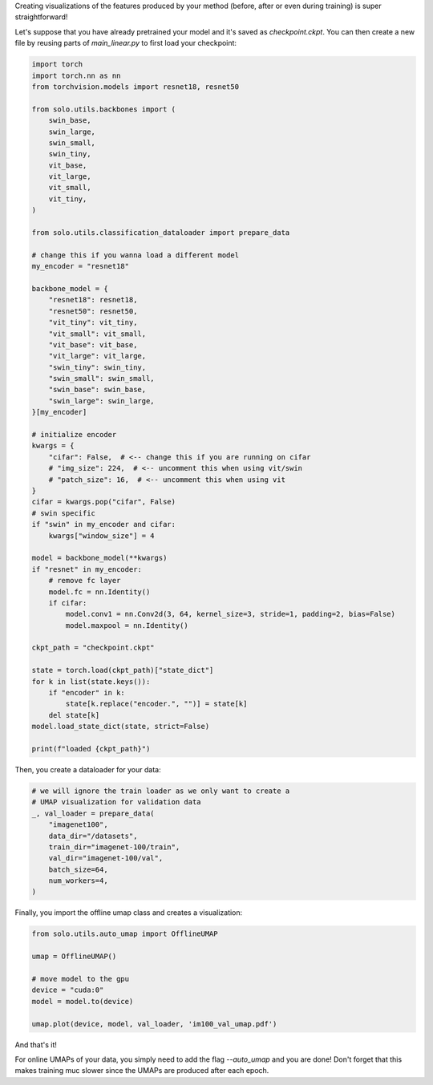 Creating visualizations of the features produced by your method (before, after or even during training) is super straightforward!

Let's suppose that you have already pretrained your model and it's saved as `checkpoint.ckpt`.
You can then create a new file by reusing parts of `main_linear.py` to first load your checkpoint:

.. code-block:: python

    import torch
    import torch.nn as nn
    from torchvision.models import resnet18, resnet50

    from solo.utils.backbones import (
        swin_base,
        swin_large,
        swin_small,
        swin_tiny,
        vit_base,
        vit_large,
        vit_small,
        vit_tiny,
    )

    from solo.utils.classification_dataloader import prepare_data

    # change this if you wanna load a different model
    my_encoder = "resnet18"

    backbone_model = {
        "resnet18": resnet18,
        "resnet50": resnet50,
        "vit_tiny": vit_tiny,
        "vit_small": vit_small,
        "vit_base": vit_base,
        "vit_large": vit_large,
        "swin_tiny": swin_tiny,
        "swin_small": swin_small,
        "swin_base": swin_base,
        "swin_large": swin_large,
    }[my_encoder]

    # initialize encoder
    kwargs = {
        "cifar": False,  # <-- change this if you are running on cifar
        # "img_size": 224,  # <-- uncomment this when using vit/swin
        # "patch_size": 16,  # <-- uncomment this when using vit
    }
    cifar = kwargs.pop("cifar", False)
    # swin specific
    if "swin" in my_encoder and cifar:
        kwargs["window_size"] = 4

    model = backbone_model(**kwargs)
    if "resnet" in my_encoder:
        # remove fc layer
        model.fc = nn.Identity()
        if cifar:
            model.conv1 = nn.Conv2d(3, 64, kernel_size=3, stride=1, padding=2, bias=False)
            model.maxpool = nn.Identity()

    ckpt_path = "checkpoint.ckpt"

    state = torch.load(ckpt_path)["state_dict"]
    for k in list(state.keys()):
        if "encoder" in k:
            state[k.replace("encoder.", "")] = state[k]
        del state[k]
    model.load_state_dict(state, strict=False)

    print(f"loaded {ckpt_path}")


Then, you create a dataloader for your data:

.. code-block:: python

    # we will ignore the train loader as we only want to create a
    # UMAP visualization for validation data
    _, val_loader = prepare_data(
        "imagenet100",
        data_dir="/datasets",
        train_dir="imagenet-100/train",
        val_dir="imagenet-100/val",
        batch_size=64,
        num_workers=4,
    )

Finally, you import the offline umap class and creates a visualization:

.. code-block:: python

    from solo.utils.auto_umap import OfflineUMAP

    umap = OfflineUMAP()

    # move model to the gpu
    device = "cuda:0"
    model = model.to(device)

    umap.plot(device, model, val_loader, 'im100_val_umap.pdf')

And that's it!

For online UMAPs of your data, you simply need to add the flag `--auto_umap` and you are done!
Don't forget that this makes training muc slower since the UMAPs are produced after each epoch. 